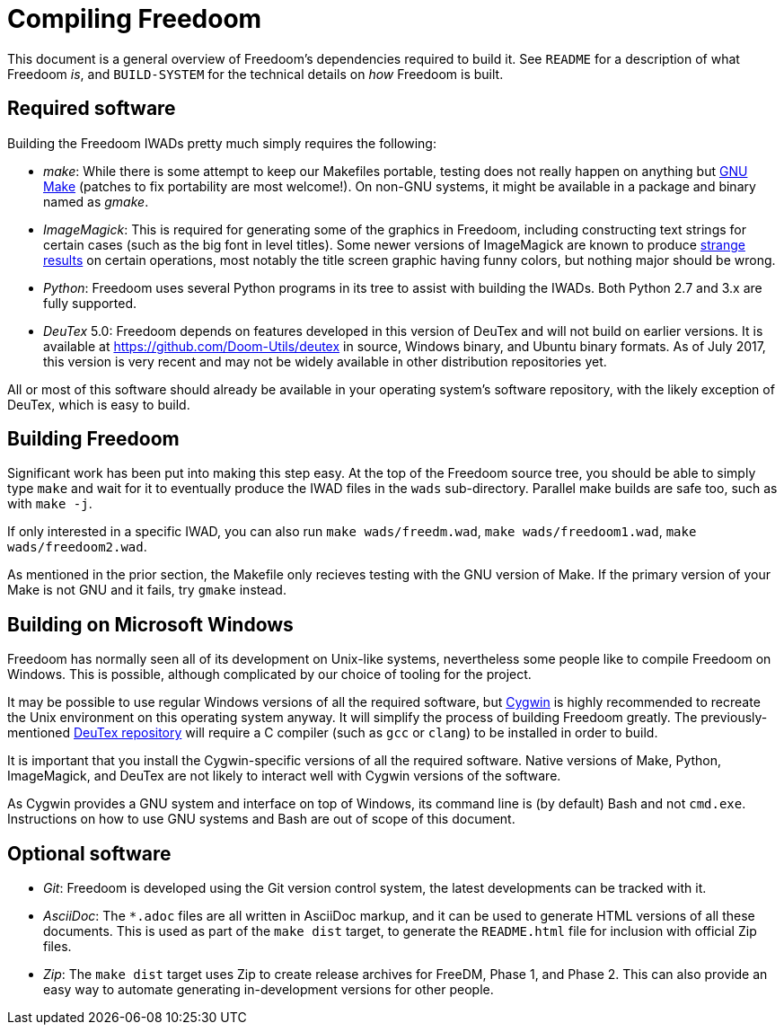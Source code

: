 Compiling Freedoom
==================

This document is a general overview of Freedoom's dependencies
required to build it.  See `README` for a description of what Freedoom
'is', and `BUILD-SYSTEM` for the technical details on 'how' Freedoom
is built.

Required software
-----------------

Building the Freedoom IWADs pretty much simply requires the following:

  * 'make': While there is some attempt to keep our Makefiles
    portable, testing does not really happen on anything but
    https://www.gnu.org/software/make/[GNU Make] (patches to fix
    portability are most welcome!).  On non-GNU systems, it might be
    available in a package and binary named as 'gmake'.
  * 'ImageMagick': This is required for generating some of the
    graphics in Freedoom, including constructing text strings for
    certain cases (such as the big font in level titles).  Some newer
    versions of ImageMagick are known to produce
    https://github.com/freedoom/freedoom/issues/41[strange results] on
    certain operations, most notably the title screen graphic having
    funny colors, but nothing major should be wrong.
  * 'Python': Freedoom uses several Python programs in its tree to
    assist with building the IWADs.  Both Python 2.7 and 3.x are fully
    supported.
  * 'DeuTex' 5.0: Freedoom depends on features developed in this
    version of DeuTex and will not build on earlier versions.  It is
    available at https://github.com/Doom-Utils/deutex in source,
    Windows binary, and Ubuntu binary formats.  As of July 2017, this
    version is very recent and may not be widely available in other
    distribution repositories yet.

All or most of this software should already be available in your
operating system's software repository, with the likely exception of
DeuTex, which is easy to build.

Building Freedoom
-----------------

Significant work has been put into making this step easy.  At the top
of the Freedoom source tree, you should be able to simply type `make`
and wait for it to eventually produce the IWAD files in the `wads`
sub-directory.  Parallel make builds are safe too, such as with `make
-j`.

If only interested in a specific IWAD, you can also run `make
wads/freedm.wad`, `make wads/freedoom1.wad`, `make wads/freedoom2.wad`.

As mentioned in the prior section, the Makefile only recieves testing
with the GNU version of Make.  If the primary version of your Make is
not GNU and it fails, try `gmake` instead.

Building on Microsoft Windows
-----------------------------

Freedoom has normally seen all of its development on Unix-like
systems, nevertheless some people like to compile Freedoom on Windows.
This is possible, although complicated by our choice of tooling for
the project.

It may be possible to use regular Windows versions of all the required
software, but https://cygwin.com/[Cygwin] is highly recommended to
recreate the Unix environment on this operating system anyway.  It
will simplify the process of building Freedoom greatly.  The
previously-mentioned https://github.com/Doom-Utils/deutex[DeuTex
repository] will require a C compiler (such as `gcc` or `clang`) to be
installed in order to build.

It is important that you install the Cygwin-specific versions of all
the required software.  Native versions of Make, Python, ImageMagick,
and DeuTex are not likely to interact well with Cygwin versions of the
software.

As Cygwin provides a GNU system and interface on top of Windows, its
command line is (by default) Bash and not `cmd.exe`.  Instructions on
how to use GNU systems and Bash are out of scope of this document.

Optional software
-----------------

  * 'Git': Freedoom is developed using the Git version control system,
    the latest developments can be tracked with it.
  * 'AsciiDoc': The `*.adoc` files are all written in AsciiDoc markup,
    and it can be used to generate HTML versions of all these
    documents.  This is used as part of the `make dist` target, to
    generate the `README.html` file for inclusion with official Zip
    files.
  * 'Zip': The `make dist` target uses Zip to create release archives
    for FreeDM, Phase 1, and Phase 2.  This can also provide an easy
    way to automate generating in-development versions for other
    people.
